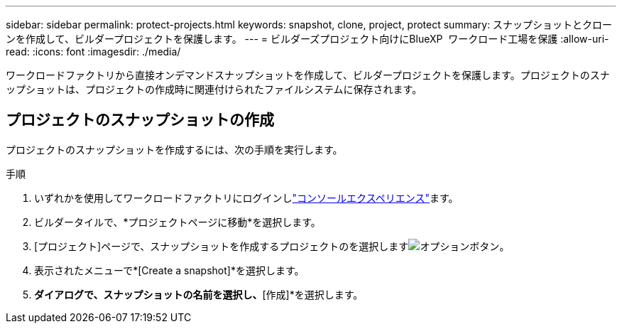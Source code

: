 ---
sidebar: sidebar 
permalink: protect-projects.html 
keywords: snapshot, clone, project, protect 
summary: スナップショットとクローンを作成して、ビルダープロジェクトを保護します。 
---
= ビルダーズプロジェクト向けにBlueXP  ワークロード工場を保護
:allow-uri-read: 
:icons: font
:imagesdir: ./media/


[role="lead"]
ワークロードファクトリから直接オンデマンドスナップショットを作成して、ビルダープロジェクトを保護します。プロジェクトのスナップショットは、プロジェクトの作成時に関連付けられたファイルシステムに保存されます。



== プロジェクトのスナップショットの作成

プロジェクトのスナップショットを作成するには、次の手順を実行します。

.手順
. いずれかを使用してワークロードファクトリにログインしlink:https://docs.netapp.com/us-en/workload-setup-admin/console-experiences.html["コンソールエクスペリエンス"^]ます。
. ビルダータイルで、*プロジェクトページに移動*を選択します。
. [プロジェクト]ページで、スナップショットを作成するプロジェクトのを選択しますimage:icon-action.png["オプションボタン"]。
. 表示されたメニューで*[Create a snapshot]*を選択します。
. [スナップショットの作成]*ダイアログで、スナップショットの名前を選択し、*[作成]*を選択します。

